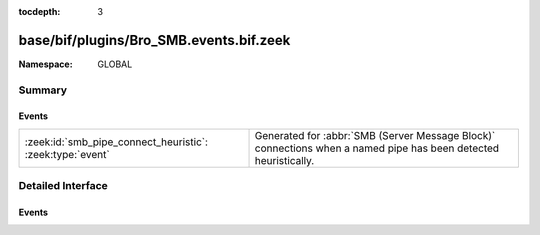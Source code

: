 :tocdepth: 3

base/bif/plugins/Bro_SMB.events.bif.zeek
========================================
.. zeek:namespace:: GLOBAL


:Namespace: GLOBAL

Summary
~~~~~~~
Events
######
========================================================= ===================================================================
:zeek:id:`smb_pipe_connect_heuristic`: :zeek:type:`event` Generated for :abbr:`SMB (Server Message Block)` connections when a
                                                          named pipe has been detected heuristically.
========================================================= ===================================================================


Detailed Interface
~~~~~~~~~~~~~~~~~~
Events
######
.. zeek:id:: smb_pipe_connect_heuristic

   :Type: :zeek:type:`event` (c: :zeek:type:`connection`)

   Generated for :abbr:`SMB (Server Message Block)` connections when a
   named pipe has been detected heuristically.  The case when this comes
   up is when the drive mapping isn't seen so the analyzer is not able
   to determine whether to send the data to the files framework or to
   the DCE_RPC analyzer. This heuristic can be tuned by adding or
   removing "named pipe" names from the :zeek:see:`SMB::pipe_filenames`
   const.
   

   :c: The connection.


